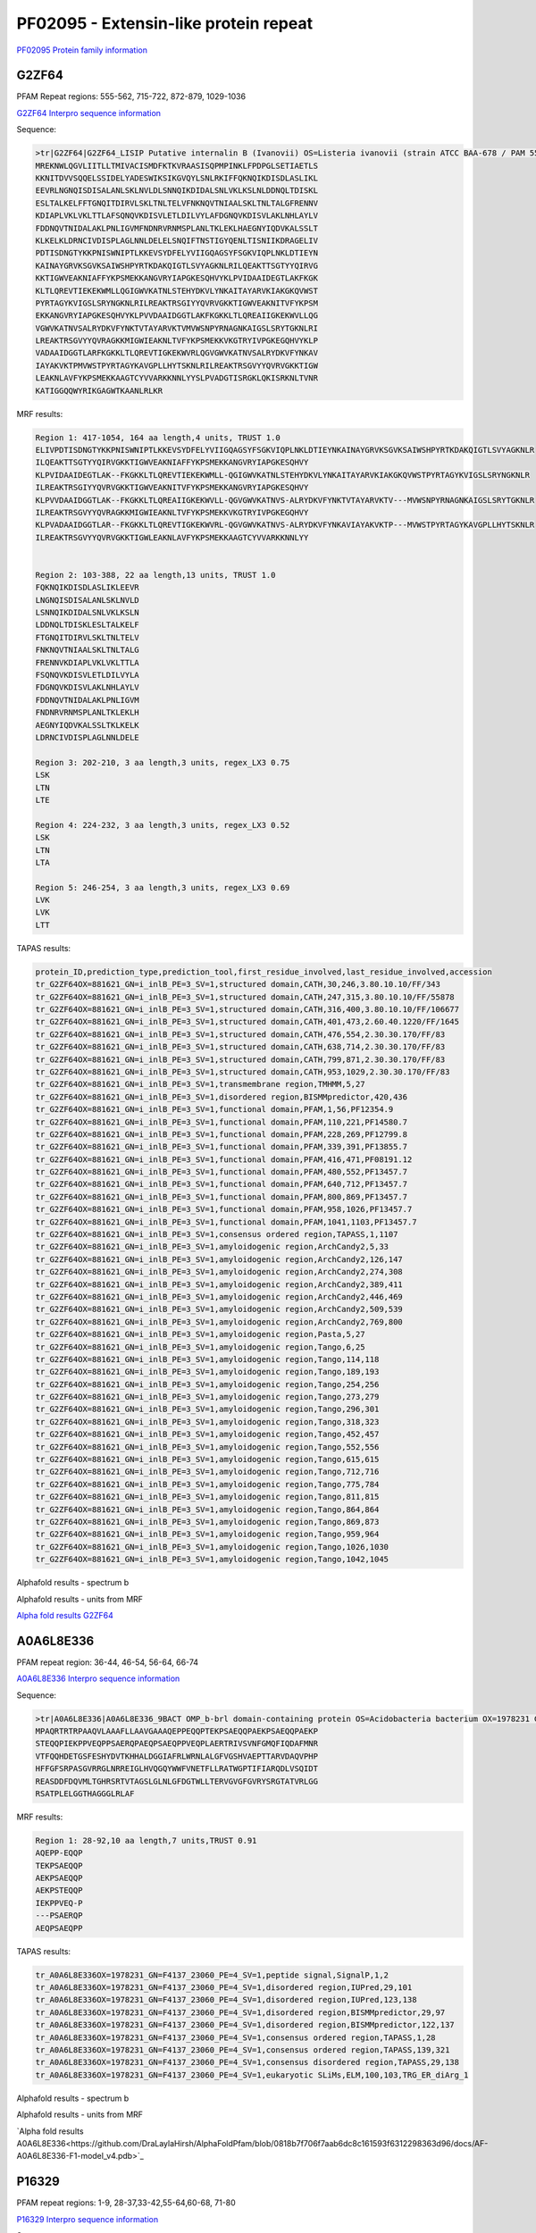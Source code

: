 
PF02095 - Extensin-like protein repeat
======================================

`PF02095 Protein family information <https://www.ebi.ac.uk/interpro/entry/pfam/PF02095/>`_


G2ZF64
------

PFAM Repeat regions: 555-562, 715-722, 872-879, 1029-1036

`G2ZF64 Interpro sequence information <https://www.ebi.ac.uk/interpro/protein/UniProt/G2ZF64/>`_

Sequence:

.. code-block:: Sequence

  >tr|G2ZF64|G2ZF64_LISIP Putative internalin B (Ivanovii) OS=Listeria ivanovii (strain ATCC BAA-678 / PAM 55) OX=881621 GN=i-inlB PE=3 SV=1
  MREKNWLQGVLIITLLTMIVACISMDFKTKVRAASISQPMPINKLFPDPGLSETIAETLS
  KKNITDVVSQQELSSIDELYADESWIKSIKGVQYLSNLRKIFFQKNQIKDISDLASLIKL
  EEVRLNGNQISDISALANLSKLNVLDLSNNQIKDIDALSNLVKLKSLNLDDNQLTDISKL
  ESLTALKELFFTGNQITDIRVLSKLTNLTELVFNKNQVTNIAALSKLTNLTALGFRENNV
  KDIAPLVKLVKLTTLAFSQNQVKDISVLETLDILVYLAFDGNQVKDISVLAKLNHLAYLV
  FDDNQVTNIDALAKLPNLIGVMFNDNRVRNMSPLANLTKLEKLHAEGNYIQDVKALSSLT
  KLKELKLDRNCIVDISPLAGLNNLDELELSNQIFTNSTIGYQENLTISNIIKDRAGELIV
  PDTISDNGTYKKPNISWNIPTLKKEVSYDFELYVIIGQAGSYFSGKVIQPLNKLDTIEYN
  KAINAYGRVKSGVKSAIWSHPYRTKDAKQIGTLSVYAGKNLRILQEAKTTSGTYYQIRVG
  KKTIGWVEAKNIAFFYKPSMEKKANGVRYIAPGKESQHVYKLPVIDAAIDEGTLAKFKGK
  KLTLQREVTIEKEKWMLLQGIGWVKATNLSTEHYDKVLYNKAITAYARVKIAKGKQVWST
  PYRTAGYKVIGSLSRYNGKNLRILREAKTRSGIYYQVRVGKKTIGWVEAKNITVFYKPSM
  EKKANGVRYIAPGKESQHVYKLPVVDAAIDGGTLAKFKGKKLTLQREAIIGKEKWVLLQG
  VGWVKATNVSALRYDKVFYNKTVTAYARVKTVMVWSNPYRNAGNKAIGSLSRYTGKNLRI
  LREAKTRSGVYYQVRAGKKMIGWIEAKNLTVFYKPSMEKKVKGTRYIVPGKEGQHVYKLP
  VADAAIDGGTLARFKGKKLTLQREVTIGKEKWVRLQGVGWVKATNVSALRYDKVFYNKAV
  IAYAKVKTPMVWSTPYRTAGYKAVGPLLHYTSKNLRILREAKTRSGVYYQVRVGKKTIGW
  LEAKNLAVFYKPSMEKKAAGTCYVVARKKNNLYYSLPVADGTISRGKLQKISRKNLTVNR
  KATIGGQQWYRIKGAGWTKAANLRLKR



MRF results:

.. code-block:: MRFresults

  Region 1: 417-1054, 164 aa length,4 units, TRUST 1.0
  ELIVPDTISDNGTYKKPNISWNIPTLKKEVSYDFELYVIIGQAGSYFSGKVIQPLNKLDTIEYNKAINAYGRVKSGVKSAIWSHPYRTKDAKQIGTLSVYAGKNLR
  ILQEAKTTSGTYYQIRVGKKTIGWVEAKNIAFFYKPSMEKKANGVRYIAPGKESQHVY
  KLPVIDAAIDEGTLAK--FKGKKLTLQREVTIEKEKWMLL-QGIGWVKATNLSTEHYDKVLYNKAITAYARVKIAKGKQVWSTPYRTAGYKVIGSLSRYNGKNLR
  ILREAKTRSGIYYQVRVGKKTIGWVEAKNITVFYKPSMEKKANGVRYIAPGKESQHVY
  KLPVVDAAIDGGTLAK--FKGKKLTLQREAIIGKEKWVLL-QGVGWVKATNVS-ALRYDKVFYNKTVTAYARVKTV---MVWSNPYRNAGNKAIGSLSRYTGKNLR
  ILREAKTRSGVYYQVRAGKKMIGWIEAKNLTVFYKPSMEKKVKGTRYIVPGKEGQHVY
  KLPVADAAIDGGTLAR--FKGKKLTLQREVTIGKEKWVRL-QGVGWVKATNVS-ALRYDKVFYNKAVIAYAKVKTP---MVWSTPYRTAGYKAVGPLLHYTSKNLR
  ILREAKTRSGVYYQVRVGKKTIGWLEAKNLAVFYKPSMEKKAAGTCYVVARKKNNLYY

	
  Region 2: 103-388, 22 aa length,13 units, TRUST 1.0
  FQKNQIKDISDLASLIKLEEVR
  LNGNQISDISALANLSKLNVLD
  LSNNQIKDIDALSNLVKLKSLN
  LDDNQLTDISKLESLTALKELF
  FTGNQITDIRVLSKLTNLTELV
  FNKNQVTNIAALSKLTNLTALG
  FRENNVKDIAPLVKLVKLTTLA
  FSQNQVKDISVLETLDILVYLA
  FDGNQVKDISVLAKLNHLAYLV
  FDDNQVTNIDALAKLPNLIGVM
  FNDNRVRNMSPLANLTKLEKLH
  AEGNYIQDVKALSSLTKLKELK
  LDRNCIVDISPLAGLNNLDELE

  Region 3: 202-210, 3 aa length,3 units, regex_LX3 0.75
  LSK
  LTN
  LTE

  Region 4: 224-232, 3 aa length,3 units, regex_LX3 0.52
  LSK
  LTN
  LTA
  
  Region 5: 246-254, 3 aa length,3 units, regex_LX3 0.69
  LVK
  LVK
  LTT
  
TAPAS results:

.. code-block:: TAPASresults

  protein_ID,prediction_type,prediction_tool,first_residue_involved,last_residue_involved,accession
  tr_G2ZF64OX=881621_GN=i_inlB_PE=3_SV=1,structured domain,CATH,30,246,3.80.10.10/FF/343
  tr_G2ZF64OX=881621_GN=i_inlB_PE=3_SV=1,structured domain,CATH,247,315,3.80.10.10/FF/55878
  tr_G2ZF64OX=881621_GN=i_inlB_PE=3_SV=1,structured domain,CATH,316,400,3.80.10.10/FF/106677
  tr_G2ZF64OX=881621_GN=i_inlB_PE=3_SV=1,structured domain,CATH,401,473,2.60.40.1220/FF/1645
  tr_G2ZF64OX=881621_GN=i_inlB_PE=3_SV=1,structured domain,CATH,476,554,2.30.30.170/FF/83
  tr_G2ZF64OX=881621_GN=i_inlB_PE=3_SV=1,structured domain,CATH,638,714,2.30.30.170/FF/83
  tr_G2ZF64OX=881621_GN=i_inlB_PE=3_SV=1,structured domain,CATH,799,871,2.30.30.170/FF/83
  tr_G2ZF64OX=881621_GN=i_inlB_PE=3_SV=1,structured domain,CATH,953,1029,2.30.30.170/FF/83
  tr_G2ZF64OX=881621_GN=i_inlB_PE=3_SV=1,transmembrane region,TMHMM,5,27
  tr_G2ZF64OX=881621_GN=i_inlB_PE=3_SV=1,disordered region,BISMMpredictor,420,436
  tr_G2ZF64OX=881621_GN=i_inlB_PE=3_SV=1,functional domain,PFAM,1,56,PF12354.9
  tr_G2ZF64OX=881621_GN=i_inlB_PE=3_SV=1,functional domain,PFAM,110,221,PF14580.7
  tr_G2ZF64OX=881621_GN=i_inlB_PE=3_SV=1,functional domain,PFAM,228,269,PF12799.8
  tr_G2ZF64OX=881621_GN=i_inlB_PE=3_SV=1,functional domain,PFAM,339,391,PF13855.7
  tr_G2ZF64OX=881621_GN=i_inlB_PE=3_SV=1,functional domain,PFAM,416,471,PF08191.12
  tr_G2ZF64OX=881621_GN=i_inlB_PE=3_SV=1,functional domain,PFAM,480,552,PF13457.7
  tr_G2ZF64OX=881621_GN=i_inlB_PE=3_SV=1,functional domain,PFAM,640,712,PF13457.7
  tr_G2ZF64OX=881621_GN=i_inlB_PE=3_SV=1,functional domain,PFAM,800,869,PF13457.7
  tr_G2ZF64OX=881621_GN=i_inlB_PE=3_SV=1,functional domain,PFAM,958,1026,PF13457.7
  tr_G2ZF64OX=881621_GN=i_inlB_PE=3_SV=1,functional domain,PFAM,1041,1103,PF13457.7
  tr_G2ZF64OX=881621_GN=i_inlB_PE=3_SV=1,consensus ordered region,TAPASS,1,1107
  tr_G2ZF64OX=881621_GN=i_inlB_PE=3_SV=1,amyloidogenic region,ArchCandy2,5,33
  tr_G2ZF64OX=881621_GN=i_inlB_PE=3_SV=1,amyloidogenic region,ArchCandy2,126,147
  tr_G2ZF64OX=881621_GN=i_inlB_PE=3_SV=1,amyloidogenic region,ArchCandy2,274,308
  tr_G2ZF64OX=881621_GN=i_inlB_PE=3_SV=1,amyloidogenic region,ArchCandy2,389,411
  tr_G2ZF64OX=881621_GN=i_inlB_PE=3_SV=1,amyloidogenic region,ArchCandy2,446,469
  tr_G2ZF64OX=881621_GN=i_inlB_PE=3_SV=1,amyloidogenic region,ArchCandy2,509,539
  tr_G2ZF64OX=881621_GN=i_inlB_PE=3_SV=1,amyloidogenic region,ArchCandy2,769,800
  tr_G2ZF64OX=881621_GN=i_inlB_PE=3_SV=1,amyloidogenic region,Pasta,5,27
  tr_G2ZF64OX=881621_GN=i_inlB_PE=3_SV=1,amyloidogenic region,Tango,6,25
  tr_G2ZF64OX=881621_GN=i_inlB_PE=3_SV=1,amyloidogenic region,Tango,114,118
  tr_G2ZF64OX=881621_GN=i_inlB_PE=3_SV=1,amyloidogenic region,Tango,189,193
  tr_G2ZF64OX=881621_GN=i_inlB_PE=3_SV=1,amyloidogenic region,Tango,254,256
  tr_G2ZF64OX=881621_GN=i_inlB_PE=3_SV=1,amyloidogenic region,Tango,273,279
  tr_G2ZF64OX=881621_GN=i_inlB_PE=3_SV=1,amyloidogenic region,Tango,296,301
  tr_G2ZF64OX=881621_GN=i_inlB_PE=3_SV=1,amyloidogenic region,Tango,318,323
  tr_G2ZF64OX=881621_GN=i_inlB_PE=3_SV=1,amyloidogenic region,Tango,452,457
  tr_G2ZF64OX=881621_GN=i_inlB_PE=3_SV=1,amyloidogenic region,Tango,552,556
  tr_G2ZF64OX=881621_GN=i_inlB_PE=3_SV=1,amyloidogenic region,Tango,615,615
  tr_G2ZF64OX=881621_GN=i_inlB_PE=3_SV=1,amyloidogenic region,Tango,712,716
  tr_G2ZF64OX=881621_GN=i_inlB_PE=3_SV=1,amyloidogenic region,Tango,775,784
  tr_G2ZF64OX=881621_GN=i_inlB_PE=3_SV=1,amyloidogenic region,Tango,811,815
  tr_G2ZF64OX=881621_GN=i_inlB_PE=3_SV=1,amyloidogenic region,Tango,864,864
  tr_G2ZF64OX=881621_GN=i_inlB_PE=3_SV=1,amyloidogenic region,Tango,869,873
  tr_G2ZF64OX=881621_GN=i_inlB_PE=3_SV=1,amyloidogenic region,Tango,959,964
  tr_G2ZF64OX=881621_GN=i_inlB_PE=3_SV=1,amyloidogenic region,Tango,1026,1030
  tr_G2ZF64OX=881621_GN=i_inlB_PE=3_SV=1,amyloidogenic region,Tango,1042,1045

.. image:: /images/G2ZF64tapass.jpg

Alphafold results - spectrum b

.. image:: /images/G2ZF64alphafold.png

Alphafold results - units from MRF 

.. image:: /images/G2ZF64alphafoldUnits.png

`Alpha fold results G2ZF64 <https://github.com/DraLaylaHirsh/AlphaFoldPfam/blob/0818b7f706f7aab6dc8c161593f6312298363d96/docs/AF-G2ZF64-F1-model_v4.pdb>`_


A0A6L8E336
----------

PFAM repeat region: 36-44, 46-54, 56-64, 66-74

`A0A6L8E336 Interpro sequence information <https://www.ebi.ac.uk/interpro/protein/UniProt/A0A6L8E336/>`_

Sequence:

.. code-block:: Sequence

  >tr|A0A6L8E336|A0A6L8E336_9BACT OMP_b-brl domain-containing protein OS=Acidobacteria bacterium OX=1978231 GN=F4137_23060 PE=4 SV=1
  MPAQRTRTRPAAQVLAAAFLLAAVGAAAQEPPEQQPTEKPSAEQQPAEKPSAEQQPAEKP
  STEQQPIEKPPVEQPPSAERQPAEQPSAEQPPVEQPLAERTRIVSVNFGMQFIQDAFMNR
  VTFQQHDETGSFESHYDVTKHHALDGGIAFRLWRNLALGFVGSHVAEPTTARVDAQVPHP
  HFFGFSRPASGVRRGLNRREIGLHVQGQYWWFVNETFLLRATWGPTIFIARQDLVSQIDT
  REASDDFDQVMLTGHRSRTVTAGSLGLNLGFDGTWLLTERVGVGFGVRYSRGTATVRLGG
  RSATPLELGGTHAGGGLRLAF




MRF results:

.. code-block:: MRFresults

  Region 1: 28-92,10 aa length,7 units,TRUST 0.91
  AQEPP-EQQP
  TEKPSAEQQP
  AEKPSAEQQP
  AEKPSTEQQP
  IEKPPVEQ-P
  ---PSAERQP
  AEQPSAEQPP
  
TAPAS results:

.. code-block:: TAPASresults

  tr_A0A6L8E336OX=1978231_GN=F4137_23060_PE=4_SV=1,peptide signal,SignalP,1,2
  tr_A0A6L8E336OX=1978231_GN=F4137_23060_PE=4_SV=1,disordered region,IUPred,29,101
  tr_A0A6L8E336OX=1978231_GN=F4137_23060_PE=4_SV=1,disordered region,IUPred,123,138
  tr_A0A6L8E336OX=1978231_GN=F4137_23060_PE=4_SV=1,disordered region,BISMMpredictor,29,97
  tr_A0A6L8E336OX=1978231_GN=F4137_23060_PE=4_SV=1,disordered region,BISMMpredictor,122,137
  tr_A0A6L8E336OX=1978231_GN=F4137_23060_PE=4_SV=1,consensus ordered region,TAPASS,1,28
  tr_A0A6L8E336OX=1978231_GN=F4137_23060_PE=4_SV=1,consensus ordered region,TAPASS,139,321
  tr_A0A6L8E336OX=1978231_GN=F4137_23060_PE=4_SV=1,consensus disordered region,TAPASS,29,138
  tr_A0A6L8E336OX=1978231_GN=F4137_23060_PE=4_SV=1,eukaryotic SLiMs,ELM,100,103,TRG_ER_diArg_1


.. image:: /images/A0A6L8E336tapass.jpg

Alphafold results - spectrum b

.. image:: /images/A0A6L8E336alphafold.png

Alphafold results - units from MRF 

.. image:: /images/A0A6L8E336alphafoldUnits.png

`Alpha fold results A0A6L8E336<https://github.com/DraLaylaHirsh/AlphaFoldPfam/blob/0818b7f706f7aab6dc8c161593f6312298363d96/docs/AF-A0A6L8E336-F1-model_v4.pdb>`_





P16329
------

PFAM repeat regions: 1-9, 28-37,33-42,55-64,60-68, 71-80

`P16329 Interpro sequence information <https://www.ebi.ac.uk/interpro/protein/UniProt/P16329/>`_

Sequence:

.. code-block:: Sequence

  >sp|P16329|NO75_PEA Early nodulin-75 (Fragment) OS=Pisum sativum OX=3888 GN=ENOD2 PE=2 SV=1
  PPHEKPPHENTPPEYQPPHEKPPHEHPPPEYQPPHEKPPHEKPSPKYQPPHEHSPPEYQP
  PHEKPPHENPPPVYKPPYENSPPPHVYHRPLFQAPPPVKPSRPFGPFPAFKN



MRF results:

.. code-block:: MRFresults

  Region 1: 1-69,6 aa length,13 units, T-REKS 0.9
  
  PPHEK-
  PPHENT
  -PPEYQ
  PPHEK-
  PPHEH-
  PPPEYQ
  PPHEK-
  PPHEK-
  PSPKYQ
  PPHEHS
  -PPEYQ
  PPHEK-
  PPHEN-
   
TAPAS results:

.. code-block:: TAPASresults

  sp_P16329_NO75_PEA_Early_nodulin_75_Fragment_OS=Pisum_sativum_OX=3888_GN=ENOD2_PE=2_SV=1,disordered region,IUPred,1,112,
  sp_P16329_NO75_PEA_Early_nodulin_75_Fragment_OS=Pisum_sativum_OX=3888_GN=ENOD2_PE=2_SV=1,disordered region,BISMMpredictor,1,80,
  sp_P16329_NO75_PEA_Early_nodulin_75_Fragment_OS=Pisum_sativum_OX=3888_GN=ENOD2_PE=2_SV=1,disordered region,BISMMpredictor,92,111,
  sp_P16329_NO75_PEA_Early_nodulin_75_Fragment_OS=Pisum_sativum_OX=3888_GN=ENOD2_PE=2_SV=1,consensus disordered region,TAPASS,1,112,


Alphafold results - spectrum b

.. image:: /images/P16329alphafold.png

Alphafold results - units from MRF 

.. image:: /images/P16329alphafoldUnits.png

`Alpha fold results P16329<https://github.com/DraLaylaHirsh/AlphaFoldPfam/blob/0818b7f706f7aab6dc8c161593f6312298363d96/docs/AF-P16329-F1-model_v4.pdb>`_

